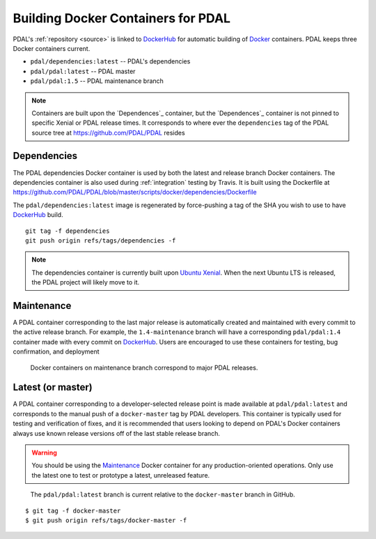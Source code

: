 .. _development_docker:

================================================================================
Building Docker Containers for PDAL
================================================================================


PDAL's :ref:`repository <source>` is linked to `DockerHub`_ for automatic building
of `Docker`_ containers. PDAL keeps three Docker containers current.

* ``pdal/dependencies:latest`` -- PDAL's dependencies
* ``pdal/pdal:latest`` -- PDAL master
* ``pdal/pdal:1.5`` -- PDAL maintenance branch




.. _`Docker`: https://www.docker.com/
.. _`DockerHub`: https://hub.docker.com/r/pdal/pdal/


.. note::

    Containers are built upon the `Dependences`_ container, but the
    `Dependences`_ container is not pinned to specific Xenial or PDAL release
    times. It corresponds to where ever the ``dependencies`` tag of
    the PDAL source tree at https://github.com/PDAL/PDAL resides

.. _`DockerHub`: https://hub.docker.com/r/pdal/pdal/

Dependencies
================================================================================

The PDAL dependencies Docker container is used by both the latest and release
branch Docker containers. The dependencies container is also used during
:ref:`integration` testing by Travis. It is built using the
Dockerfile at https://github.com/PDAL/PDAL/blob/master/scripts/docker/dependencies/Dockerfile

The ``pdal/dependencies:latest`` image is regenerated by force-pushing a tag
of the SHA you wish to use to have `DockerHub`_ build.

::

    git tag -f dependencies
    git push origin refs/tags/dependencies -f

.. note::

    The dependencies container is currently built upon `Ubuntu Xenial`_. When
    the next Ubuntu LTS is released, the PDAL project will likely move to it.

.. _`Ubuntu Xenial`: http://releases.ubuntu.com/16.04/

Maintenance
================================================================================

A PDAL container corresponding to the last major release is automatically created
and maintained with every commit to the active release branch. For example, the
``1.4-maintenance`` branch will have a corresponding ``pdal/pdal:1.4`` container
made with every commit on `DockerHub`_. Users are encouraged to use these containers
for testing, bug confirmation, and deployment

.. figure:: ../images/docker-maintenance-branch.png

    Docker containers on maintenance branch correspond to
    major PDAL releases.


Latest (or master)
================================================================================

A PDAL container corresponding to a developer-selected release point is
made available at ``pdal/pdal:latest`` and corresponds to the manual push
of a ``docker-master`` tag by PDAL developers. This container is typically
used for testing and verification of fixes, and it is recommended that users
looking to depend on PDAL's Docker containers always use known release
versions off of the last stable release branch.

.. warning::

    You should be using the `Maintenance`_ Docker container for any
    production-oriented operations. Only use the latest one to test
    or prototype a latest, unreleased feature.

.. figure:: ../images/docker-master-branch.png

    The ``pdal/pdal:latest`` branch is current relative to the
    ``docker-master`` branch in GitHub.

::

    $ git tag -f docker-master
    $ git push origin refs/tags/docker-master -f
